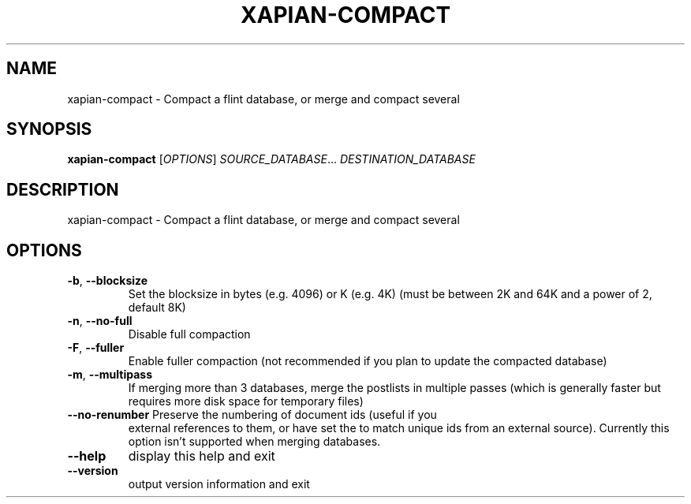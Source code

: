 .\" DO NOT MODIFY THIS FILE!  It was generated by help2man 1.36.
.TH XAPIAN-COMPACT "1" "July 2007" "xapian-core 1.0.2" "User Commands"
.SH NAME
xapian-compact \- Compact a flint database, or merge and compact several
.SH SYNOPSIS
.B xapian-compact
[\fIOPTIONS\fR] \fISOURCE_DATABASE\fR... \fIDESTINATION_DATABASE\fR
.SH DESCRIPTION
xapian\-compact \- Compact a flint database, or merge and compact several
.SH OPTIONS
.TP
\fB\-b\fR, \fB\-\-blocksize\fR
Set the blocksize in bytes (e.g. 4096) or K (e.g. 4K)
(must be between 2K and 64K and a power of 2, default 8K)
.TP
\fB\-n\fR, \fB\-\-no\-full\fR
Disable full compaction
.TP
\fB\-F\fR, \fB\-\-fuller\fR
Enable fuller compaction (not recommended if you plan to
update the compacted database)
.TP
\fB\-m\fR, \fB\-\-multipass\fR
If merging more than 3 databases, merge the postlists in
multiple passes (which is generally faster but requires
more disk space for temporary files)
.TP
\fB\-\-no\-renumber\fR Preserve the numbering of document ids (useful if you
external references to them, or have set the to match
unique ids from an external source).  Currently this
option isn't supported when merging databases.
.TP
\fB\-\-help\fR
display this help and exit
.TP
\fB\-\-version\fR
output version information and exit

